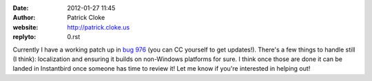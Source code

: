 :date: 2012-01-27 11:45
:author: Patrick Cloke
:website: http://patrick.cloke.us
:replyto: 0.rst

Currently I have a working patch up in `bug 976`_ (you can CC yourself to get
updates!). There's a few things to handle still (I think): localization and
ensuring it builds on non-Windows platforms for sure. I think once those are
done it can be landed in Instantbird once someone has time to review it! Let me
know if you're interested in helping out!

.. _bug 976: https://bugzilla.instantbird.org/show_bug.cgi?id=976
